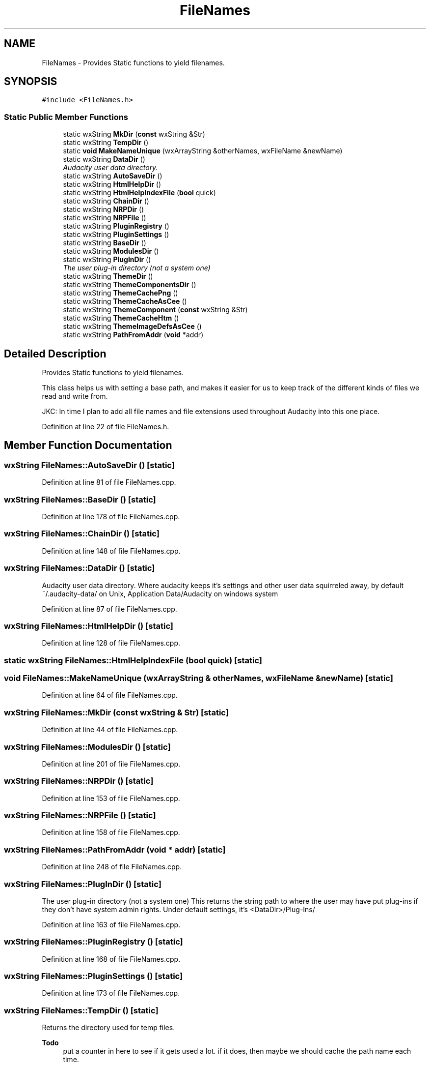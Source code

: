 .TH "FileNames" 3 "Thu Apr 28 2016" "Audacity" \" -*- nroff -*-
.ad l
.nh
.SH NAME
FileNames \- Provides Static functions to yield filenames\&.  

.SH SYNOPSIS
.br
.PP
.PP
\fC#include <FileNames\&.h>\fP
.SS "Static Public Member Functions"

.in +1c
.ti -1c
.RI "static wxString \fBMkDir\fP (\fBconst\fP wxString &Str)"
.br
.ti -1c
.RI "static wxString \fBTempDir\fP ()"
.br
.ti -1c
.RI "static \fBvoid\fP \fBMakeNameUnique\fP (wxArrayString &otherNames, wxFileName &newName)"
.br
.ti -1c
.RI "static wxString \fBDataDir\fP ()"
.br
.RI "\fIAudacity user data directory\&. \fP"
.ti -1c
.RI "static wxString \fBAutoSaveDir\fP ()"
.br
.ti -1c
.RI "static wxString \fBHtmlHelpDir\fP ()"
.br
.ti -1c
.RI "static wxString \fBHtmlHelpIndexFile\fP (\fBbool\fP quick)"
.br
.ti -1c
.RI "static wxString \fBChainDir\fP ()"
.br
.ti -1c
.RI "static wxString \fBNRPDir\fP ()"
.br
.ti -1c
.RI "static wxString \fBNRPFile\fP ()"
.br
.ti -1c
.RI "static wxString \fBPluginRegistry\fP ()"
.br
.ti -1c
.RI "static wxString \fBPluginSettings\fP ()"
.br
.ti -1c
.RI "static wxString \fBBaseDir\fP ()"
.br
.ti -1c
.RI "static wxString \fBModulesDir\fP ()"
.br
.ti -1c
.RI "static wxString \fBPlugInDir\fP ()"
.br
.RI "\fIThe user plug-in directory (not a system one) \fP"
.ti -1c
.RI "static wxString \fBThemeDir\fP ()"
.br
.ti -1c
.RI "static wxString \fBThemeComponentsDir\fP ()"
.br
.ti -1c
.RI "static wxString \fBThemeCachePng\fP ()"
.br
.ti -1c
.RI "static wxString \fBThemeCacheAsCee\fP ()"
.br
.ti -1c
.RI "static wxString \fBThemeComponent\fP (\fBconst\fP wxString &Str)"
.br
.ti -1c
.RI "static wxString \fBThemeCacheHtm\fP ()"
.br
.ti -1c
.RI "static wxString \fBThemeImageDefsAsCee\fP ()"
.br
.ti -1c
.RI "static wxString \fBPathFromAddr\fP (\fBvoid\fP *addr)"
.br
.in -1c
.SH "Detailed Description"
.PP 
Provides Static functions to yield filenames\&. 

This class helps us with setting a base path, and makes it easier for us to keep track of the different kinds of files we read and write from\&.
.PP
JKC: In time I plan to add all file names and file extensions used throughout Audacity into this one place\&. 
.PP
Definition at line 22 of file FileNames\&.h\&.
.SH "Member Function Documentation"
.PP 
.SS "wxString FileNames::AutoSaveDir ()\fC [static]\fP"

.PP
Definition at line 81 of file FileNames\&.cpp\&.
.SS "wxString FileNames::BaseDir ()\fC [static]\fP"

.PP
Definition at line 178 of file FileNames\&.cpp\&.
.SS "wxString FileNames::ChainDir ()\fC [static]\fP"

.PP
Definition at line 148 of file FileNames\&.cpp\&.
.SS "wxString FileNames::DataDir ()\fC [static]\fP"

.PP
Audacity user data directory\&. Where audacity keeps it's settings and other user data squirreled away, by default ~/\&.audacity-data/ on Unix, Application Data/Audacity on windows system 
.PP
Definition at line 87 of file FileNames\&.cpp\&.
.SS "wxString FileNames::HtmlHelpDir ()\fC [static]\fP"

.PP
Definition at line 128 of file FileNames\&.cpp\&.
.SS "static wxString FileNames::HtmlHelpIndexFile (\fBbool\fP quick)\fC [static]\fP"

.SS "\fBvoid\fP FileNames::MakeNameUnique (wxArrayString & otherNames, wxFileName & newName)\fC [static]\fP"

.PP
Definition at line 64 of file FileNames\&.cpp\&.
.SS "wxString FileNames::MkDir (\fBconst\fP wxString & Str)\fC [static]\fP"

.PP
Definition at line 44 of file FileNames\&.cpp\&.
.SS "wxString FileNames::ModulesDir ()\fC [static]\fP"

.PP
Definition at line 201 of file FileNames\&.cpp\&.
.SS "wxString FileNames::NRPDir ()\fC [static]\fP"

.PP
Definition at line 153 of file FileNames\&.cpp\&.
.SS "wxString FileNames::NRPFile ()\fC [static]\fP"

.PP
Definition at line 158 of file FileNames\&.cpp\&.
.SS "wxString FileNames::PathFromAddr (\fBvoid\fP * addr)\fC [static]\fP"

.PP
Definition at line 248 of file FileNames\&.cpp\&.
.SS "wxString FileNames::PlugInDir ()\fC [static]\fP"

.PP
The user plug-in directory (not a system one) This returns the string path to where the user may have put plug-ins if they don't have system admin rights\&. Under default settings, it's <DataDir>/Plug-Ins/ 
.PP
Definition at line 163 of file FileNames\&.cpp\&.
.SS "wxString FileNames::PluginRegistry ()\fC [static]\fP"

.PP
Definition at line 168 of file FileNames\&.cpp\&.
.SS "wxString FileNames::PluginSettings ()\fC [static]\fP"

.PP
Definition at line 173 of file FileNames\&.cpp\&.
.SS "wxString FileNames::TempDir ()\fC [static]\fP"
Returns the directory used for temp files\&. 
.PP
\fBTodo\fP
.RS 4
put a counter in here to see if it gets used a lot\&. if it does, then maybe we should cache the path name each time\&. 
.RE
.PP

.PP
Definition at line 58 of file FileNames\&.cpp\&.
.SS "wxString FileNames::ThemeCacheAsCee ()\fC [static]\fP"

.PP
Definition at line 235 of file FileNames\&.cpp\&.
.SS "wxString FileNames::ThemeCacheHtm ()\fC [static]\fP"

.PP
Definition at line 225 of file FileNames\&.cpp\&.
.SS "wxString FileNames::ThemeCachePng ()\fC [static]\fP"

.PP
Definition at line 220 of file FileNames\&.cpp\&.
.SS "wxString FileNames::ThemeComponent (\fBconst\fP wxString & Str)\fC [static]\fP"

.PP
Definition at line 240 of file FileNames\&.cpp\&.
.SS "wxString FileNames::ThemeComponentsDir ()\fC [static]\fP"

.PP
Definition at line 215 of file FileNames\&.cpp\&.
.SS "wxString FileNames::ThemeDir ()\fC [static]\fP"

.PP
Definition at line 210 of file FileNames\&.cpp\&.
.SS "wxString FileNames::ThemeImageDefsAsCee ()\fC [static]\fP"

.PP
Definition at line 230 of file FileNames\&.cpp\&.

.SH "Author"
.PP 
Generated automatically by Doxygen for Audacity from the source code\&.
